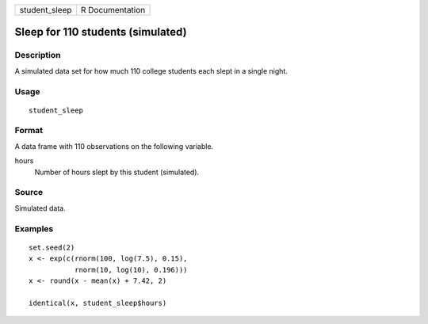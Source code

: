 ============= ===============
student_sleep R Documentation
============= ===============

Sleep for 110 students (simulated)
----------------------------------

Description
~~~~~~~~~~~

A simulated data set for how much 110 college students each slept in a
single night.

Usage
~~~~~

::

   student_sleep

Format
~~~~~~

A data frame with 110 observations on the following variable.

hours
   Number of hours slept by this student (simulated).

Source
~~~~~~

Simulated data.

Examples
~~~~~~~~

::


   set.seed(2)
   x <- exp(c(rnorm(100, log(7.5), 0.15),
              rnorm(10, log(10), 0.196)))
   x <- round(x - mean(x) + 7.42, 2)

   identical(x, student_sleep$hours)

